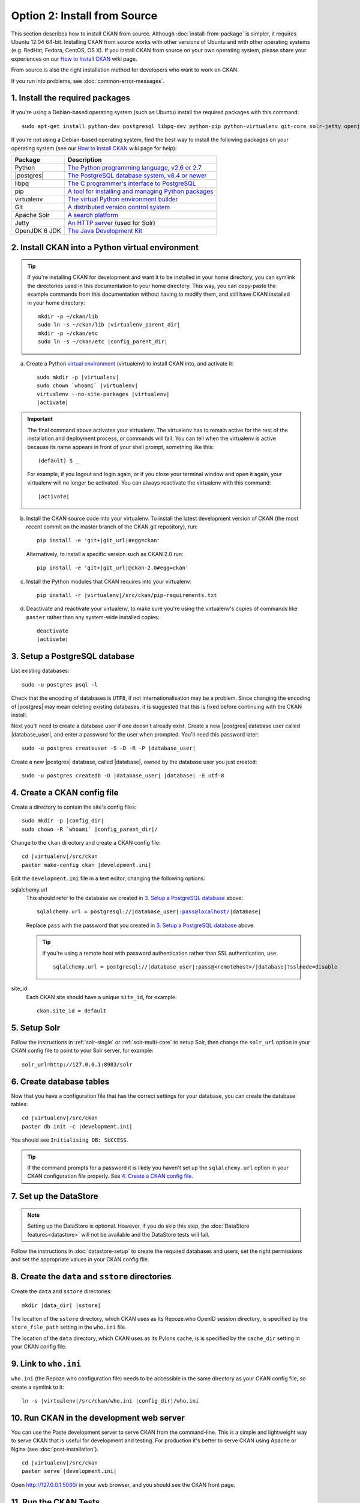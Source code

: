 =============================
Option 2: Install from Source
=============================

This section describes how to install CKAN from source. Although
:doc:`install-from-package` is simpler, it requires Ubuntu 12.04 64-bit. Installing
CKAN from source works with other versions of Ubuntu and with other operating
systems (e.g. RedHat, Fedora, CentOS, OS X). If you install CKAN from source
on your own operating system, please share your experiences on our
`How to Install CKAN <https://github.com/okfn/ckan/wiki/How-to-Install-CKAN>`_
wiki page.

From source is also the right installation method for developers who want to
work on CKAN.

If you run into problems, see :doc:`common-error-messages`.

1. Install the required packages
~~~~~~~~~~~~~~~~~~~~~~~~~~~~~~~~

If you're using a Debian-based operating system (such as Ubuntu) install the
required packages with this command::

    sudo apt-get install python-dev postgresql libpq-dev python-pip python-virtualenv git-core solr-jetty openjdk-6-jdk

If you're not using a Debian-based operating system, find the best way to
install the following packages on your operating system (see
our `How to Install CKAN <https://github.com/okfn/ckan/wiki/How-to-Install-CKAN>`_
wiki page for help):

=====================  ===============================================
Package                Description
=====================  ===============================================
Python                 `The Python programming language, v2.6 or 2.7 <http://www.python.org/getit/>`_
|postgres|             `The PostgreSQL database system, v8.4 or newer <http://www.postgresql.org/download/>`_
libpq                  `The C programmer's interface to PostgreSQL <http://www.postgresql.org/docs/8.1/static/libpq.html>`_
pip                    `A tool for installing and managing Python packages <http://www.pip-installer.org>`_
virtualenv             `The virtual Python environment builder <http://www.virtualenv.org>`_
Git                    `A distributed version control system <http://book.git-scm.com/2_installing_git.html>`_
Apache Solr                   `A search platform <http://lucene.apache.org/solr>`_
Jetty                  `An HTTP server <http://jetty.codehaus.org/jetty/>`_ (used for Solr)
OpenJDK 6 JDK          `The Java Development Kit <http://openjdk.java.net/install/>`_
=====================  ===============================================


.. _install-ckan-in-virtualenv:

2. Install CKAN into a Python virtual environment
~~~~~~~~~~~~~~~~~~~~~~~~~~~~~~~~~~~~~~~~~~~~~~~~~

.. tip::

   If you're installing CKAN for development and want it to be installed in
   your home directory, you can symlink the directories used in this
   documentation to your home directory. This way, you can copy-paste the
   example commands from this documentation without having to modify them, and
   still have CKAN installed in your home directory:

   .. parsed-literal::

     mkdir -p ~/ckan/lib
     sudo ln -s ~/ckan/lib |virtualenv_parent_dir|
     mkdir -p ~/ckan/etc
     sudo ln -s ~/ckan/etc |config_parent_dir|

a. Create a Python `virtual environment <http://www.virtualenv.org>`_
   (virtualenv) to install CKAN into, and activate it:

   .. parsed-literal::

       sudo mkdir -p |virtualenv|
       sudo chown \`whoami\` |virtualenv|
       virtualenv --no-site-packages |virtualenv|
       |activate|

.. important::

   The final command above activates your virtualenv. The virtualenv has to
   remain active for the rest of the installation and deployment process,
   or commands will fail. You can tell when the virtualenv is active because
   its name appears in front of your shell prompt, something like this::

     (default) $ _

   For example, if you logout and login again, or if you close your terminal
   window and open it again, your virtualenv will no longer be activated. You
   can always reactivate the virtualenv with this command:

   .. parsed-literal::

       |activate|

b. Install the CKAN source code into your virtualenv. To install the latest
   development version of CKAN (the most recent commit on the master branch of
   the CKAN git repository), run:

   .. parsed-literal::

       pip install -e 'git+\ |git_url|\#egg=ckan'

   Alternatively, to install a specific version such as CKAN 2.0 run:

   .. parsed-literal::

       pip install -e 'git+\ |git_url|\@ckan-2.0#egg=ckan'

c. Install the Python modules that CKAN requires into your virtualenv:

   .. parsed-literal::

       pip install -r |virtualenv|/src/ckan/pip-requirements.txt

d. Deactivate and reactivate your virtualenv, to make sure you're using the
   virtualenv's copies of commands like ``paster`` rather than any system-wide
   installed copies:

   .. parsed-literal::

        deactivate
        |activate|

.. _postgres-setup:

3. Setup a PostgreSQL database
~~~~~~~~~~~~~~~~~~~~~~~~~~~~~~

List existing databases::

    sudo -u postgres psql -l

Check that the encoding of databases is ``UTF8``, if not internationalisation
may be a problem. Since changing the encoding of |postgres| may mean deleting
existing databases, it is suggested that this is fixed before continuing with
the CKAN install.

Next you'll need to create a database user if one doesn't already exist.
Create a new |postgres| database user called |database_user|, and enter a
password for the user when prompted. You'll need this password later:

.. parsed-literal::

    sudo -u postgres createuser -S -D -R -P |database_user|

Create a new |postgres| database, called |database|, owned by the
database user you just created:

.. parsed-literal::

    sudo -u postgres createdb -O |database_user| |database| -E utf-8


4. Create a CKAN config file
~~~~~~~~~~~~~~~~~~~~~~~~~~~~

Create a directory to contain the site's config files:

.. parsed-literal::

    sudo mkdir -p |config_dir|
    sudo chown -R \`whoami\` |config_parent_dir|/

Change to the ``ckan`` directory and create a CKAN config file:

.. parsed-literal::

    cd |virtualenv|/src/ckan
    paster make-config ckan |development.ini|

Edit the ``development.ini`` file in a text editor, changing the following
options:

sqlalchemy.url
  This should refer to the database we created in `3. Setup a PostgreSQL
  database`_ above:

  .. parsed-literal::

    sqlalchemy.url = postgresql://|database_user|:pass@localhost/|database|

  Replace ``pass`` with the password that you created in `3. Setup a
  PostgreSQL database`_ above.

  .. tip ::

    If you're using a remote host with password authentication rather than SSL
    authentication, use:

    .. parsed-literal::

      sqlalchemy.url = postgresql://|database_user|:pass@<remotehost>/|database|?sslmode=disable

site_id
  Each CKAN site should have a unique ``site_id``, for example::

   ckan.site_id = default


5. Setup Solr
~~~~~~~~~~~~~

Follow the instructions in :ref:`solr-single` or :ref:`solr-multi-core` to
setup Solr, then change the ``solr_url`` option in your CKAN config file to
point to your Solr server, for example::

       solr_url=http://127.0.0.1:8983/solr

.. _postgres-init:

6. Create database tables
~~~~~~~~~~~~~~~~~~~~~~~~~

Now that you have a configuration file that has the correct settings for your
database, you can create the database tables:

.. parsed-literal::

    cd |virtualenv|/src/ckan
    paster db init -c |development.ini|

You should see ``Initialising DB: SUCCESS``.

.. tip::

    If the command prompts for a password it is likely you haven't set up the
    ``sqlalchemy.url`` option in your CKAN configuration file properly.
    See `4. Create a CKAN config file`_.

7. Set up the DataStore
~~~~~~~~~~~~~~~~~~~~~~~

.. note ::
  Setting up the DataStore is optional. However, if you do skip this step,
  the :doc:`DataStore features<datastore>` will not be available and the
  DataStore tests will fail.

Follow the instructions in :doc:`datastore-setup` to create the required
databases and users, set the right permissions and set the appropriate values
in your CKAN config file.

8. Create the ``data`` and ``sstore`` directories
~~~~~~~~~~~~~~~~~~~~~~~~~~~~~~~~~~~~~~~~~~~~~~~~~

Create the ``data`` and ``sstore`` directories:

.. parsed-literal::

    mkdir |data_dir| |sstore|

The location of the ``sstore`` directory, which CKAN uses as its Repoze.who
OpenID session directory, is specified by the ``store_file_path`` setting in
the ``who.ini`` file.

The location of the ``data`` directory, which CKAN uses as its Pylons cache, is
is specified by the ``cache_dir`` setting in your CKAN config file.

9. Link to ``who.ini``
~~~~~~~~~~~~~~~~~~~~~~

``who.ini`` (the Repoze.who configuration file) needs to be accessible in the
same directory as your CKAN config file, so create a symlink to it:

.. parsed-literal::

    ln -s |virtualenv|/src/ckan/who.ini |config_dir|/who.ini

10. Run CKAN in the development web server
~~~~~~~~~~~~~~~~~~~~~~~~~~~~~~~~~~~~~~~~~~

You can use the Paste development server to serve CKAN from the command-line.
This is a simple and lightweight way to serve CKAN that is useful for
development and testing. For production it's better to serve CKAN using
Apache or Nginx (see :doc:`post-installation`).

.. parsed-literal::

    cd |virtualenv|/src/ckan
    paster serve |development.ini|

Open http://127.0.0.1:5000/ in your web browser, and you should see the CKAN
front page.

11. Run the CKAN Tests
~~~~~~~~~~~~~~~~~~~~~~

Now that you've installed CKAN, you should run CKAN's tests to make sure that
they all pass. See :doc:`test`.

12. You're done!
~~~~~~~~~~~~~~~~

You can now proceed to :doc:`post-installation` which covers creating a CKAN
sysadmin account and deploying CKAN with Apache.

Upgrade a source install
~~~~~~~~~~~~~~~~~~~~~~~~

.. note::

    Before upgrading your version of CKAN you should check that any custom
    templates or extensions you're using work with the new version of CKAN. For
    example, you could install the new version of CKAN in a new virtual
    environment and use that to test your templates and extensions.

.. note::

    You should also read the `CKAN Changelog
    <https://github.com/okfn/ckan/blob/master/CHANGELOG.txt>`_ to see if there
    are any extra notes to be aware of when upgrading to the new version.


1. Activate your virtualenv and switch to the ckan source directory, e.g.:

   .. parsed-literal::

    |activate|
    cd |virtualenv|/src/ckan

2. Backup your CKAN database using the ``ckan db dump`` command, for
   example:

   .. parsed-literal::

    paster db dump --config=\ |development.ini| my_ckan_database.pg_dump

   This will create a file called ``my_ckan_database.pg_dump``, if something
   goes wrong with the CKAN upgrade you can use this file to restore the
   database to its pre-upgrade state. See :ref:`dumping and loading` for
   details of the `ckan db dump` and `ckan db load` commands.

3. Checkout the new CKAN version from git, for example::

    git fetch
    git checkout release-v2.0

   If you have any CKAN extensions installed from source, you may need to
   checkout newer versions of the extensions at this point as well. Refer to
   the documentation for each extension.

4. Update CKAN's dependencies::

     pip install --upgrade -r pip-requirements.txt

5. If you are upgrading to a new major version of CKAN (for example if you are
   upgrading to CKAN 2.0, 2.1 etc.), then you need to update your Solr schema
   symlink.

   When :ref:`setting up solr` you created a symlink
   ``/etc/solr/conf/schema.xml`` linking to a CKAN Solr schema file such as
   |virtualenv|/src/ckan/ckan/config/solr/schema-2.0.xml. This symlink
   should be updated to point to the latest schema file in
   |virtualenv|/src/ckan/ckan/config/solr/, if it doesn't already.

   For example, to update the symlink:

   .. parsed-literal::

     sudo rm /etc/solr/conf/schema.xml
     sudo ln -s |virtualenv|/src/ckan/ckan/config/solr/schema-2.0.xml /etc/solr/conf/schema.xml

6. If you are upgrading to a new major version of CKAN (for example if you
   are upgrading to CKAN 2.0, 2.1 etc.), update your CKAN database's schema
   using the ``ckan db upgrade`` command.

   .. warning ::

     To avoid problems during the database upgrade, comment out any plugins
     that you have enabled in your ini file. You can uncomment them again when
     the upgrade finishes.

   For example:

   .. parsed-literal::

    paster db upgrade --config=\ |development.ini|

   See :ref:`upgrade migration` for details of the ``ckan db upgrade``
   command.

7. Rebuild your search index by running the ``ckan search-index rebuild``
   command:

   .. parsed-literal::

    paster search-index rebuild -r --config=\ |development.ini|

   See :ref:`rebuild search index` for details of the
   ``ckan search-index rebuild`` command.

8. Finally, restart your web server. For example if you have deployed CKAN
   using the Apache web server on Ubuntu linux, run this command:

   .. parsed-literal::

    |reload_apache|

9. You're done! You should now be able to visit your CKAN website in your web
   browser and see that it's running the new version of CKAN.
